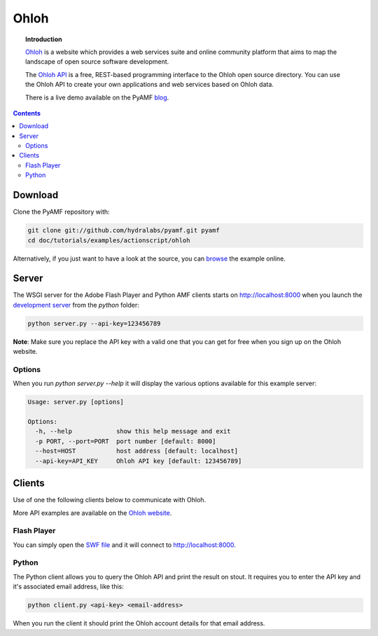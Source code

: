 *********
  Ohloh
*********

.. image:: images/ohloh_logo.png

.. topic:: Introduction

   Ohloh_ is a website which provides a web services suite and online community
   platform that aims to map the landscape of open source software development.

   The `Ohloh API`_ is a free, REST-based programming interface to the Ohloh
   open source directory. You can use the Ohloh API to create your own
   applications and web services based on Ohloh data.

   There is a live demo available on the PyAMF blog_.

.. contents::

.. image:: images/ohloh-api-example.png


Download
========

Clone the PyAMF repository with:

.. code-block:: bash

    git clone git://github.com/hydralabs/pyamf.git pyamf
    cd doc/tutorials/examples/actionscript/ohloh

Alternatively, if you just want to have a look at the source, you can
browse_ the example online.


Server
======

The WSGI server for the Adobe Flash Player and Python AMF clients starts on
http://localhost:8000 when you launch the `development server`_ from the `python`
folder:

.. code-block:: bash

    python server.py --api-key=123456789

**Note**: Make sure you replace the API key with a valid one
that you can get for free when you sign up on the Ohloh website.

Options
-------

When you run `python server.py --help` it will display the various options available
for this example server:

.. code-block:: bash

    Usage: server.py [options]

    Options:
      -h, --help            show this help message and exit
      -p PORT, --port=PORT  port number [default: 8000]
      --host=HOST           host address [default: localhost]
      --api-key=API_KEY     Ohloh API key [default: 123456789]


Clients
=======

Use of one the following clients below to communicate with Ohloh.

More API examples are available on the `Ohloh website`_.

Flash Player
------------

You can simply open the `SWF file`_ and it will connect to
http://localhost:8000.

Python
------

The Python client allows you to query the Ohloh API and print the
result on stout. It requires you to enter the API key and it's
associated email address, like this:

.. code-block:: bash

    python client.py <api-key> <email-address>

When you run the client it should print the Ohloh account details
for that email address.

.. _Ohloh: http://www.ohloh.net
.. _Ohloh API: http://www.ohloh.net/api/getting_started
.. _blog: http://blog.pyamf.org/2008/04/26/ohloh-api-and-python
.. _browse: http://github.com/hydralabs/pyamf/tree/master/doc/tutorials/examples/actionscript/ohloh
.. _ohloh.py: http://github.com/hydralabs/pyamf/tree/master/doc/tutorials/examples/actionscript/ohloh/python/ohloh.py
.. _development server: http://github.com/hydralabs/pyamf/tree/master/doc/tutorials/examples/actionscript/bytearray/python/manage.py
.. _SWF file: http://github.com/hydralabs/pyamf/tree/master/doc/tutorials/examples/actionscript/ohloh/flex/deploy/assets/OhlohApi.swf
.. _Ohloh website: http://www.ohloh.net/api/examples
